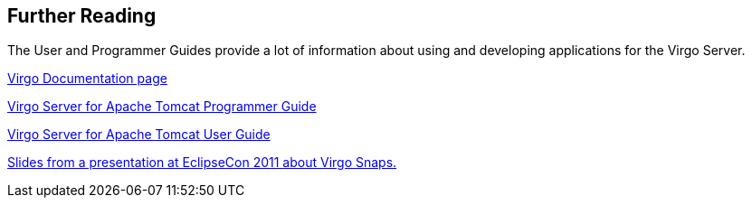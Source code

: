 [[further-reading]]
== Further Reading

The User and Programmer Guides provide a lot of information about using
and developing applications for the Virgo Server.

http://www.eclipse.org/virgo/documentation/[Virgo Documentation
page]

link:../../virgo-programmer-guide/html/index.html[Virgo Server for Apache Tomcat
Programmer Guide]

link:../../virgo-user-guide/html/index.html[Virgo Server for Apache Tomcat User
Guide]

http://www.slideshare.net/cgfrost/eclipsecon2011-virgo-snaps[Slides from
a presentation at EclipseCon 2011 about Virgo Snaps.]
